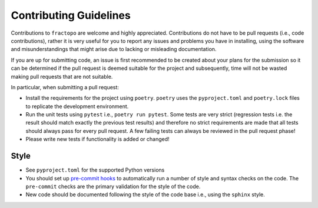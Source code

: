Contributing Guidelines
=======================

Contributions to ``fractopo`` are welcome and highly appreciated.
Contributions do not have to be pull requests (i.e., code
contributions), rather it is very useful for you to report any issues
and problems you have in installing, using the software and
misunderstandings that might arise due to lacking or misleading
documentation.

If you are up for submitting code, an issue is first recommended to be
created about your plans for the submission so it can be determined if
the pull request is deemed suitable for the project and subsequently,
time will not be wasted making pull requests that are not suitable.

In particular, when submitting a pull request:

-  Install the requirements for the project using ``poetry``. ``poetry``
   uses the ``pyproject.toml`` and ``poetry.lock`` files to replicate
   the development environment.

-  Run the unit tests using ``pytest`` i.e., ``poetry run pytest``. Some
   tests are very strict (regression tests i.e. the result should match
   exactly the previous test results) and therefore no strict
   requirements are made that all tests should always pass for every
   pull request. A few failing tests can always be reviewed in the pull
   request phase!

-  Please write new tests if functionality is added or changed!

Style
-----

-  See ``pyproject.toml`` for the supported Python versions

-  You should set up `pre-commit hooks <https://pre-commit.com/>`__ to
   automatically run a number of style and syntax checks on the code.
   The ``pre-commit`` checks are the primary validation for the style of
   the code.

-  New code should be documented following the style of the code base i.e.,
   using the ``sphinx`` style.
